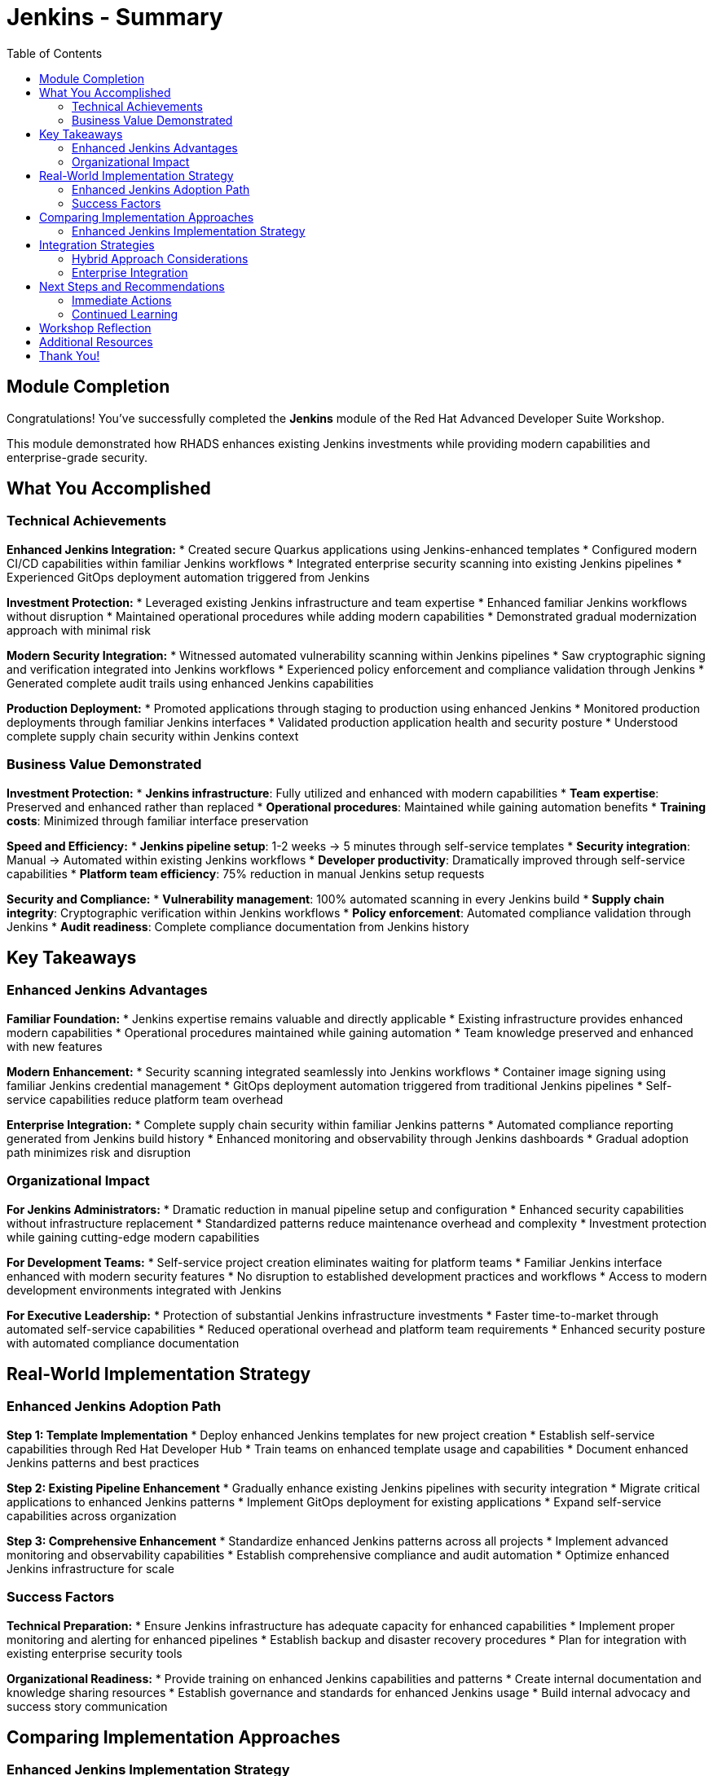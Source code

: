 = Jenkins - Summary
:source-highlighter: rouge
:toc: macro
:toclevels: 2

toc::[]

== Module Completion

Congratulations! You've successfully completed the **Jenkins** module of the Red Hat Advanced Developer Suite Workshop.

This module demonstrated how RHADS enhances existing Jenkins investments while providing modern capabilities and enterprise-grade security.

== What You Accomplished

=== Technical Achievements

**Enhanced Jenkins Integration:**
* Created secure Quarkus applications using Jenkins-enhanced templates
* Configured modern CI/CD capabilities within familiar Jenkins workflows
* Integrated enterprise security scanning into existing Jenkins pipelines
* Experienced GitOps deployment automation triggered from Jenkins

**Investment Protection:**
* Leveraged existing Jenkins infrastructure and team expertise
* Enhanced familiar Jenkins workflows without disruption
* Maintained operational procedures while adding modern capabilities
* Demonstrated gradual modernization approach with minimal risk

**Modern Security Integration:**
* Witnessed automated vulnerability scanning within Jenkins pipelines
* Saw cryptographic signing and verification integrated into Jenkins workflows
* Experienced policy enforcement and compliance validation through Jenkins
* Generated complete audit trails using enhanced Jenkins capabilities

**Production Deployment:**
* Promoted applications through staging to production using enhanced Jenkins
* Monitored production deployments through familiar Jenkins interfaces
* Validated production application health and security posture
* Understood complete supply chain security within Jenkins context

=== Business Value Demonstrated

**Investment Protection:**
* **Jenkins infrastructure**: Fully utilized and enhanced with modern capabilities
* **Team expertise**: Preserved and enhanced rather than replaced
* **Operational procedures**: Maintained while gaining automation benefits
* **Training costs**: Minimized through familiar interface preservation

**Speed and Efficiency:**
* **Jenkins pipeline setup**: 1-2 weeks → 5 minutes through self-service templates
* **Security integration**: Manual → Automated within existing Jenkins workflows
* **Developer productivity**: Dramatically improved through self-service capabilities
* **Platform team efficiency**: 75% reduction in manual Jenkins setup requests

**Security and Compliance:**
* **Vulnerability management**: 100% automated scanning in every Jenkins build
* **Supply chain integrity**: Cryptographic verification within Jenkins workflows
* **Policy enforcement**: Automated compliance validation through Jenkins
* **Audit readiness**: Complete compliance documentation from Jenkins history

== Key Takeaways

=== Enhanced Jenkins Advantages

**Familiar Foundation:**
* Jenkins expertise remains valuable and directly applicable
* Existing infrastructure provides enhanced modern capabilities
* Operational procedures maintained while gaining automation
* Team knowledge preserved and enhanced with new features

**Modern Enhancement:**
* Security scanning integrated seamlessly into Jenkins workflows
* Container image signing using familiar Jenkins credential management
* GitOps deployment automation triggered from traditional Jenkins pipelines
* Self-service capabilities reduce platform team overhead

**Enterprise Integration:**
* Complete supply chain security within familiar Jenkins patterns
* Automated compliance reporting generated from Jenkins build history
* Enhanced monitoring and observability through Jenkins dashboards
* Gradual adoption path minimizes risk and disruption

=== Organizational Impact

**For Jenkins Administrators:**
* Dramatic reduction in manual pipeline setup and configuration
* Enhanced security capabilities without infrastructure replacement
* Standardized patterns reduce maintenance overhead and complexity
* Investment protection while gaining cutting-edge modern capabilities

**For Development Teams:**
* Self-service project creation eliminates waiting for platform teams
* Familiar Jenkins interface enhanced with modern security features
* No disruption to established development practices and workflows
* Access to modern development environments integrated with Jenkins

**For Executive Leadership:**
* Protection of substantial Jenkins infrastructure investments
* Faster time-to-market through automated self-service capabilities
* Reduced operational overhead and platform team requirements
* Enhanced security posture with automated compliance documentation

== Real-World Implementation Strategy

=== Enhanced Jenkins Adoption Path

**Step 1: Template Implementation**
* Deploy enhanced Jenkins templates for new project creation
* Establish self-service capabilities through Red Hat Developer Hub
* Train teams on enhanced template usage and capabilities
* Document enhanced Jenkins patterns and best practices

**Step 2: Existing Pipeline Enhancement**
* Gradually enhance existing Jenkins pipelines with security integration
* Migrate critical applications to enhanced Jenkins patterns
* Implement GitOps deployment for existing applications
* Expand self-service capabilities across organization

**Step 3: Comprehensive Enhancement**
* Standardize enhanced Jenkins patterns across all projects
* Implement advanced monitoring and observability capabilities
* Establish comprehensive compliance and audit automation
* Optimize enhanced Jenkins infrastructure for scale

=== Success Factors

**Technical Preparation:**
* Ensure Jenkins infrastructure has adequate capacity for enhanced capabilities
* Implement proper monitoring and alerting for enhanced pipelines
* Establish backup and disaster recovery procedures
* Plan for integration with existing enterprise security tools

**Organizational Readiness:**
* Provide training on enhanced Jenkins capabilities and patterns
* Create internal documentation and knowledge sharing resources
* Establish governance and standards for enhanced Jenkins usage
* Build internal advocacy and success story communication

== Comparing Implementation Approaches

=== Enhanced Jenkins Implementation Strategy

**When Enhanced Jenkins Excels:**
* Substantial existing infrastructure and expertise to leverage
* Large number of production pipelines requiring continuity
* Organizational preference for gradual, low-risk modernization
* Team expertise and operational procedures that add value
* Investment protection as primary concern

**Core RHADS Benefits Delivered:**
* Self-service developer portal capabilities through Red Hat Developer Hub
* Integrated security scanning and compliance validation
* GitOps deployment automation and audit trail generation
* Complete supply chain security with cryptographic verification
* Dramatic reduction in platform team overhead and manual processes

== Integration Strategies

=== Hybrid Approach Considerations

**Enterprise Implementation:**
* Use enhanced approach for existing applications and teams
* Leverage Red Hat Developer Hub templates for self-service capabilities
* Allow teams to enhance at their own pace based on requirements
* Maintain operational stability while gaining modern capabilities

**Enhancement Planning:**
* Start with enhanced approaches to protect existing investments
* Plan gradual enhancement of capabilities over time
* Develop modern development expertise while maintaining operational stability
* Ensure enhanced tools integrate with common security and compliance systems

=== Enterprise Integration

**Existing Tool Ecosystems:**
* Integrate enhanced Jenkins with existing enterprise security tools
* Connect to organizational identity and access management systems
* Align with enterprise change management and approval processes
* Ensure compatibility with existing monitoring and observability platforms

== Next Steps and Recommendations

=== Immediate Actions

**For Your Organization:**
1. **Assess Jenkins investment**: Document existing Jenkins infrastructure and expertise
2. **Evaluate enhancement potential**: Identify opportunities for enhanced Jenkins implementation
3. **Plan pilot projects**: Start with low-risk, high-value applications for enhancement
4. **Develop enhancement strategy**: Create roadmap for gradual Jenkins enhancement

**Technical Preparation:**
1. **Review security requirements**: Ensure enhanced Jenkins aligns with organizational policies
2. **Plan infrastructure capacity**: Ensure adequate resources for enhanced capabilities
3. **Establish integration points**: Consider connections to existing enterprise tools
4. **Prepare governance framework**: Define standards and best practices for enhanced Jenkins

=== Continued Learning

**Enhanced Jenkins Capabilities:**
* Advanced Jenkins pipeline patterns with integrated security
* Enterprise Jenkins federation and management strategies
* Jenkins integration with OpenShift Pipelines and hybrid environments
* Advanced monitoring and observability for enhanced Jenkins

**Broader RHADS Ecosystem:**
* Red Hat Developer Hub customization and enterprise integration
* Advanced GitOps patterns and deployment strategies
* Enterprise security tool integration and policy management
* Hybrid cloud deployment patterns and strategies

== Workshop Reflection

Take a moment to consider these strategic questions:

1. **Investment Strategy**: How does enhanced Jenkins approach align with your organization's technology investment protection requirements?

2. **Risk Management**: What advantages does gradual enhancement provide for your organization's technology transformation?

3. **Team Development**: How can enhanced Jenkins capabilities improve team productivity while preserving existing expertise?

4. **Business Outcomes**: What specific business results could your organization achieve through enhanced Jenkins implementation?

== Additional Resources

**Red Hat Enhanced Jenkins Documentation:**
* link:https://developers.redhat.com/products/advanced-developer-suite[Red Hat Advanced Developer Suite^]
* link:https://docs.openshift.com/pipelines/[OpenShift Pipelines Integration^]
* link:https://developers.redhat.com/products/openshift-dev-spaces[OpenShift Dev Spaces^]

**Jenkins Enhancement Patterns:**
* link:https://www.jenkins.io/doc/book/pipeline/[Jenkins Pipeline Documentation^]
* link:https://plugins.jenkins.io/[Jenkins Plugin Ecosystem^]
* link:https://www.jenkins.io/doc/book/managing/security/[Jenkins Security Best Practices^]

**Enterprise Integration Resources:**
* link:https://www.redhat.com/en/solutions/trusted-software-supply-chain[Trusted Software Supply Chain^]
* link:https://access.redhat.com/documentation/[Red Hat Product Documentation^]
* link:https://developers.redhat.com/[Red Hat Developer Portal^]

== Thank You!

Thank you for completing the Enhanced Jenkins module! You've experienced how Red Hat Advanced Developer Suite preserves and enhances existing investments while providing modern capabilities.

**Continue Your Journey:**
* Explore the **OpenShift Pipelines (Tekton)** module to see alternative implementation approaches
* Review complete workshop resources and implementation planning materials
* Develop your organization's RHADS implementation strategy based on today's experience

*Your Jenkins enhancement journey begins with protected investments and modern capabilities!*